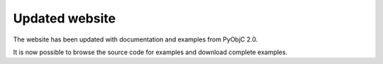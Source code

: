 Updated website
===============

The website has been updated with documentation and examples from PyObjC 2.0.

It is now possible to browse the source code for examples and download complete
examples.
